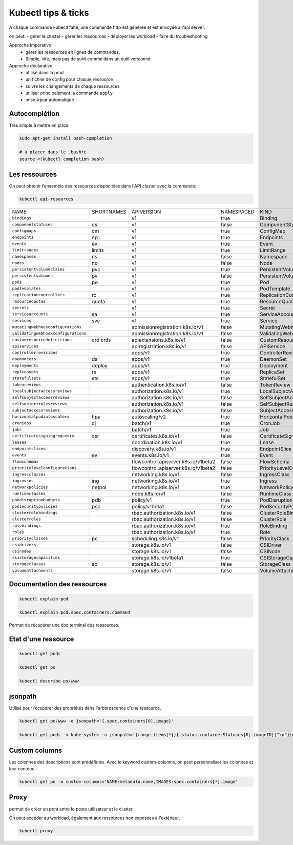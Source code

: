 ====================
Kubectl tips & ticks
====================

A chaque commande kubectl faite, une commande http est générée et est envoyée à l'api server.

on peut:
- gérer le cluster
- gérer les ressources
- déployer les  workload
- faire du troubleshooting


Approche impérative
    - gérer les ressources en lignes de commandes.
    - Simple, vite, mais pas de suivi comme dans un outil versionné

Approche déclarative
    - utilisé dans la prod
    - un fichier de config pour chaque ressource
    - suivre les changements de chaque ressources
    - utiliser principalement la commande ``apply``
    - mise à jour automatique

Autocomplétion
--------------

Très simple à mettre en place

.. code-block::

    sudo apt-get install bash-completion

    # à placer dans le .bashrc
    source <(kubectl completion bash)

Les ressources
--------------

On peut obtenir l'ensemble des ressources disponibles dans l'API cluster avec la commande:

.. code-block::

    kubectl api-resources


.. csv-table::

    NAME,SHORTNAMES,APIVERSION,NAMESPACED,KIND
    ``bindings``,,v1,true,Binding
    ``componentstatuses``,cs,v1,false,ComponentStatus
    ``configmaps``,cm,v1,true,ConfigMap
    ``endpoints``,ep,v1,true,Endpoints
    ``events``,ev,v1,true,Event
    ``limitranges``,limits,v1,true,LimitRange
    ``namespaces``,ns,v1,false,Namespace
    ``nodes``,no,v1,false,Node
    ``persistentvolumeclaims``,pvc,v1,true,PersistentVolumeClaim
    ``persistentvolumes``,pv,v1,false,PersistentVolume
    ``pods``,po,v1,true,Pod
    ``podtemplates``,,v1,true,PodTemplate
    ``replicationcontrollers``,rc,v1,true,ReplicationController
    ``resourcequotas``,quota,v1,true,ResourceQuota
    ``secrets``,,v1,true,Secret
    ``serviceaccounts``,sa,v1,true,ServiceAccount
    ``services``,svc,v1,true,Service
    ``mutatingwebhookconfigurations``,,admissionregistration.k8s.io/v1,false,MutatingWebhookConfiguration
    ``validatingwebhookconfigurations``,,admissionregistration.k8s.io/v1,false,ValidatingWebhookConfiguration
    ``customresourcedefinitions``,crd crds,apiextensions.k8s.io/v1,false,CustomResourceDefinition
    ``apiservices``,,apiregistration.k8s.io/v1,false,APIService
    ``controllerrevisions``,,apps/v1,true,ControllerRevision
    ``daemonsets``,ds,apps/v1,true,DaemonSet
    ``deployments``,deploy,apps/v1,true,Deployment
    ``replicasets``,rs,apps/v1,true,ReplicaSet
    ``statefulsets``,sts,apps/v1,true,StatefulSet
    ``tokenreviews``,,authentication.k8s.io/v1,false,TokenReview
    ``localsubjectaccessreviews``,,authorization.k8s.io/v1,true,LocalSubjectAccessReview
    ``selfsubjectaccessreviews``,,authorization.k8s.io/v1,false,SelfSubjectAccessReview
    ``selfsubjectrulesreviews``,,authorization.k8s.io/v1,false,SelfSubjectRulesReview
    ``subjectaccessreviews``,,authorization.k8s.io/v1,false,SubjectAccessReview
    ``horizontalpodautoscalers``,hpa,autoscaling/v2,true,HorizontalPodAutoscaler
    ``cronjobs``,cj,batch/v1,true,CronJob
    ``jobs``,,batch/v1,true,Job
    ``certificatesigningrequests``,csr,certificates.k8s.io/v1,false,CertificateSigningRequest
    ``leases``,,coordination.k8s.io/v1,true,Lease
    ``endpointslices``,,discovery.k8s.io/v1,true,EndpointSlice
    ``events``,ev,events.k8s.io/v1,true,Event
    ``flowschemas``,,flowcontrol.apiserver.k8s.io/v1beta2,false,FlowSchema
    ``prioritylevelconfigurations``,,flowcontrol.apiserver.k8s.io/v1beta2,false,PriorityLevelConfiguration
    ``ingressclasses``,,networking.k8s.io/v1,false,IngressClass
    ``ingresses``,ing,networking.k8s.io/v1,true,Ingress
    ``networkpolicies``,netpol,networking.k8s.io/v1,true,NetworkPolicy
    ``runtimeclasses``,,node.k8s.io/v1,false,RuntimeClass
    ``poddisruptionbudgets``,pdb,policy/v1,true,PodDisruptionBudget
    ``podsecuritypolicies``,psp,policy/v1beta1,false,PodSecurityPolicy
    ``clusterrolebindings``,,rbac.authorization.k8s.io/v1,false,ClusterRoleBinding
    ``clusterroles``,,rbac.authorization.k8s.io/v1,false,ClusterRole
    ``rolebindings``,,rbac.authorization.k8s.io/v1,true,RoleBinding
    ``roles``,,rbac.authorization.k8s.io/v1,true,Role
    ``priorityclasses``,pc,scheduling.k8s.io/v1,false,PriorityClass
    ``csidrivers``,,storage.k8s.io/v1,false,CSIDriver
    ``csinodes``,,storage.k8s.io/v1,false,CSINode
    ``csistoragecapacities``,,storage.k8s.io/v1beta1,true,CSIStorageCapacity
    ``storageclasses``,sc,storage.k8s.io/v1,false,StorageClass
    ``volumeattachments``,,storage.k8s.io/v1,false,VolumeAttachment

Documentation des ressources
----------------------------

.. code-block::

    kubectl explain pod

    kubectl explain pod.spec.containers.command

Permet de récupérer une doc terminal des ressources.


Etat d'une ressource
--------------------


.. code-block::

    kubectl get pods

    kubectl get po

    kubectl describe po/www


jsonpath
--------

Utilisé pour récupérer des propriétés dans l'arborescence d'une ressource.

.. code-block::

    kubectl get po/www -o jsonpath='{.spec.containers[0].image}'

    kubectl get pods -n kube-system -o jsonpath='{range.items[*]}{.status.containerStatuses[0].imageID}{"\n"}{end}'


Custom columns
--------------

Les colonnes des descriptions sont prédéfinies. Avec le keyword custom-columns, on peut personnaliser
les colonnes et leur contenu.

.. code-block::

    kubectl get po -o custom-columns='NAME:metadata.name,IMAGES:spec.containers[*].image'


Proxy
-----

permet de créer un pont entre le poste utilisateur et le cluster.

On peut accéder au workload, également aux ressources non exposées à l'extérieur.

.. code-block::

    kubectl proxy